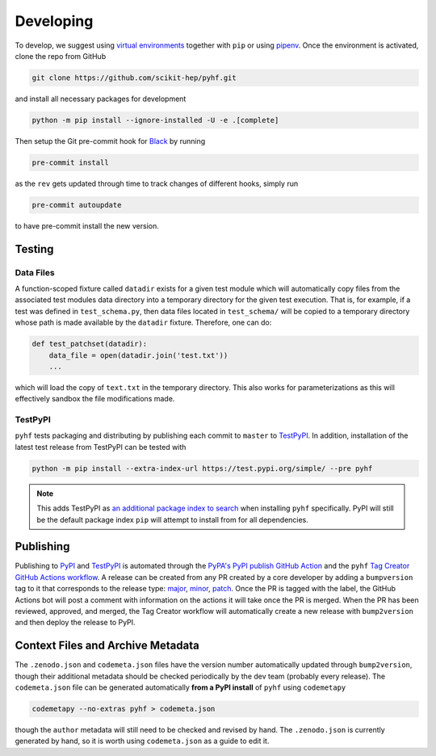 Developing
==========

To develop, we suggest using `virtual environments <https://packaging.python.org/tutorials/installing-packages/#creating-virtual-environments>`__ together with ``pip`` or using `pipenv <https://pipenv.readthedocs.io/en/latest/>`__. Once the environment is activated, clone the repo from GitHub

.. code-block:: console

    git clone https://github.com/scikit-hep/pyhf.git

and install all necessary packages for development

.. code-block:: console

    python -m pip install --ignore-installed -U -e .[complete]

Then setup the Git pre-commit hook for `Black <https://github.com/psf/black>`__  by running

.. code-block:: console

    pre-commit install

as the ``rev`` gets updated through time to track changes of different hooks,
simply run

.. code-block:: console

    pre-commit autoupdate

to have pre-commit install the new version.

Testing
-------

Data Files
~~~~~~~~~~

A function-scoped fixture called ``datadir`` exists for a given test module
which will automatically copy files from the associated test modules data
directory into a temporary directory for the given test execution. That is, for
example, if a test was defined in ``test_schema.py``, then data files located
in ``test_schema/`` will be copied to a temporary directory whose path is made
available by the ``datadir`` fixture. Therefore, one can do:

.. code-block:: python

    def test_patchset(datadir):
        data_file = open(datadir.join('test.txt'))
        ...

which will load the copy of ``text.txt`` in the temporary directory. This also
works for parameterizations as this will effectively sandbox the file
modifications made.

TestPyPI
~~~~~~~~

``pyhf`` tests packaging and distributing by publishing each commit to
``master`` to `TestPyPI <https://test.pypi.org/project/pyhf/>`__.
In addition, installation of the latest test release from TestPyPI can be tested
with

.. code-block:: bash

  python -m pip install --extra-index-url https://test.pypi.org/simple/ --pre pyhf

.. note::

  This adds TestPyPI as `an additional package index to search <https://pip.pypa.io/en/stable/reference/pip_install/#cmdoption-extra-index-url>`__
  when installing ``pyhf`` specifically.
  PyPI will still be the default package index ``pip`` will attempt to install
  from for all dependencies.

Publishing
----------

Publishing to `PyPI <https://pypi.org/project/pyhf/>`__ and `TestPyPI <https://test.pypi.org/project/pyhf/>`__
is automated through the `PyPA's PyPI publish GitHub Action <https://github.com/pypa/gh-action-pypi-publish>`__
and the ``pyhf`` `Tag Creator GitHub Actions workflow <https://github.com/scikit-hep/pyhf/blob/master/.github/workflows/tag.yml>`__.
A release can be created from any PR created by a core developer by adding a
``bumpversion`` tag to it that corresponds to the release type:
`major <https://github.com/scikit-hep/pyhf/labels/bumpversion%2Fmajor>`__,
`minor <https://github.com/scikit-hep/pyhf/labels/bumpversion%2Fminor>`__,
`patch <https://github.com/scikit-hep/pyhf/labels/bumpversion%2Fpatch>`__.
Once the PR is tagged with the label, the GitHub Actions bot will post a comment
with information on the actions it will take once the PR is merged. When the PR
has been reviewed, approved, and merged, the Tag Creator workflow will automatically
create a new release with ``bump2version`` and then deploy the release to PyPI.

Context Files and Archive Metadata
----------------------------------

The ``.zenodo.json`` and ``codemeta.json`` files have the version number
automatically updated through ``bump2version``, though their additional metadata
should be checked periodically by the dev team (probably every release).
The ``codemeta.json`` file can be generated automatically **from a PyPI install**
of ``pyhf`` using ``codemetapy``

.. code-block:: bash

  codemetapy --no-extras pyhf > codemeta.json

though the ``author`` metadata will still need to be checked and revised by hand.
The ``.zenodo.json`` is currently generated by hand, so it is worth using
``codemeta.json`` as a guide to edit it.
